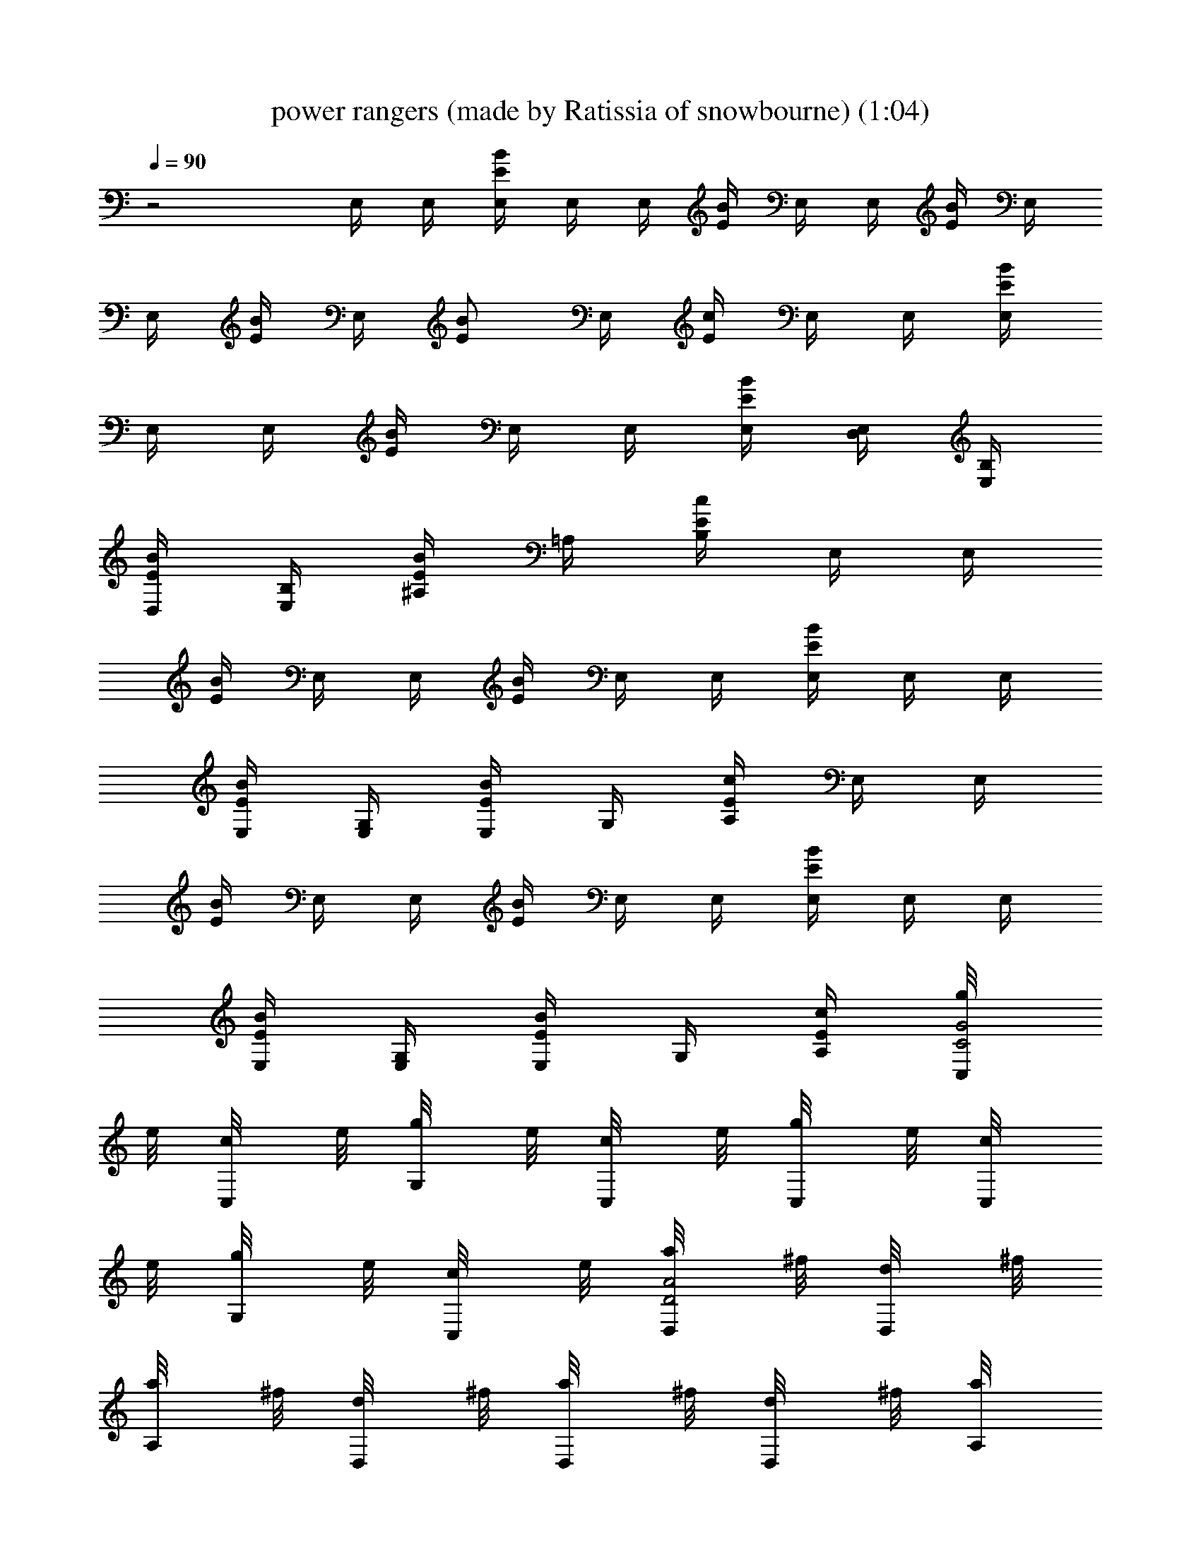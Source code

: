 X: 1
T: power rangers (made by Ratissia of snowbourne) (1:04)
Z: Transcribed by RATISSIA
%  Original file: power rangers (made by Ratissia of snowbourne) (1:04)
%  Transpose: 0
L: 1/4
Q: 90
K: C
z2 E,/4 E,/4 [E,/4E/4B/4] E,/4 E,/4 [B/4E/4] E,/4 E,/4 [E/4B/4] E,/4
E,/4 [B/4E/4] E,/4 [B/2E/2z/4] E,/4 [E/4c/4] E,/4 E,/4 [E,/4E/4B/4]
E,/4 E,/4 [B/4E/4] E,/4 E,/4 [E,/4E/4B/4] [D,/4E,/4] [B,/4E,/4]
[D,/4B/4E/4] [B,/4E,/4] [^A,/4B/2E/2] =A,/4 [B,/4E/4c/4] E,/4 E,/4
[E/4B/4] E,/4 E,/4 [B/4E/4] E,/4 E,/4 [E,/4E/4B/4] E,/4 E,/4
[E,/4B/4E/4] [G,/4E,/4] [E,/4B/2E/2] G,/4 [A,/4E/4c/4] E,/4 E,/4
[E/4B/4] E,/4 E,/4 [B/4E/4] E,/4 E,/4 [E,/4E/4B/4] E,/4 E,/4
[E,/4B/4E/4] [G,/4E,/4] [E,/4B/2E/2] G,/4 [A,/4E/4c/4] [C,/4g/8C2G2]
e/8 [C,/4c/8] e/8 [G,/4g/8] e/8 [C,/4c/8] e/8 [C,/4g/8] e/8 [C,/4c/8]
e/8 [G,/4g/8] e/8 [C,/4c/8] e/8 [D,/4a/8A2D2] ^f/8 [D,/4d/8] ^f/8
[A,/4a/8] ^f/8 [D,/4d/8] ^f/8 [D,/4a/8] ^f/8 [D,/4d/8] ^f/8 [A,/4a/8]
^f/8 [D,/4d/8] ^f/8 [B,/4b/8^F2] ^f/8 [B,/2^d/8] ^f/8 [^F,/4b/8] ^f/8
[B,/4^d/8] ^f/8 [B,/4b/8] ^f/8 [B,/2^d/8] ^f/8 [^F,/4b/8] ^f/8
[B,/4^d/8] ^f/8 [E,/4b/8BE] g/8 [E,/4e/8] g/8 [B,/4b/8] g/8 [E,/4e/8]
g/8 [E,/4b/8AD] g/8 [E,/4e/8] g/8 [B,/4b/8] g/8 [E,/4e/8] g/8
[C,/4c'/8G3C3] g/8 [C,/4e/8] g/8 [G,/4c'/8] g/8 [C,/4e/8] g/8
[C,/4c'/8] g/8 [C,/4e/8] g/8 [G,/4c'/8] g/8 [C,/4e/8] g/8 [C,/4c'/8]
g/8 [C,/4e/8] g/8 [G,/4c'/8] g/8 [C,/4e/8] g/8 [C,/4c'/8GC] g/8
[C,/4e/8] g/8 [G,/4c'/8] g/8 [C,/4e/8] g/8 [B,7/2b7/2^F7/2] z/2 E,/4
E,/4 [B,/4e3/4E/2B3/8] E,/4 E,/4 [E,/4b3/4E3/8B3/8] B,/4 E,/4
[E,/4a3/4E3/4B3/4] E,/4 B,/4 [E,/4^f3/4E5/8B5/8] E,/4 E,/4
[B,/4g/2E3/8B3/8] E,/4 C,/4 C,/4 [G,/4e3/4C3/8G3/8] C,/4 C,/4
[C,/4b3/4G3/8C3/8] G,/4 C,/4 [D,/4a3/4D5/8A5/8] D,/4 A,/4
[D,/4g3/4A5/8D5/8] D,/4 D,/4 [A,/4^fD3/8A3/8] D,/4 E,/4 E,/4
[B,/4e3/4E/2B3/8] E,/4 E,/4 [E,/4b3/4E3/8B3/8] B,/4 E,/4
[E,/4a3/4E3/4B3/4] E,/4 B,/4 [E,/4^f3/4E5/8B5/8] E,/4 E,/4
[B,/4g/2E3/8B3/8] E,/4 C,/4 C,/4 [G,/4e3/4C3/8G3/8] C,/4 C,/4
[C,/4b3/4G3/8C3/8] G,/4 C,/4 [D,/4a3/4D5/8A5/8] D,/4 A,/4
[D,/4g3/4A5/8D5/8] D,/4 D,/4 [A,/4^f/2D3/8A3/8] D,/4 [=F,/8a4] z/8
F,/4 [C,/4c/2=F/2] F,/8 z/8 F,/8 z/8 [F,/4F/2c3/8] C,/4 F,/8 z/8
[F,/8F/2c/2] z/8 F,/4 C,/4 [F,/8F5/8c5/8] z/8 F,/8 z/8 F,/4
[C,/4F5/8c5/8] F,/4 F,/4 F,/4 [E,/4F3/8c3/8] F,/4 D,/4 [F,/4F3/8c3/8]
C,/4 F,/4 [D,/4F/2c/2] F,/4 C,/4 [F,/4c5/8F5/8] B,/4 F,/4
[A,/8F/2c/2] z/8 F,/4 [E,3/8E/4] E/4 [E/4B/4] E/4 E/4 [E/4B/4] E/4
[D,/4E/4] [E,3/8E/4B/4] E/4 E/4 [E/4B/4] E/4 E/4 [E/4B/4] [D,/4D/4]
[E,3/8E/4] E/4 [E/4B/4] [D,/4E/4] [E,/2E/4] [E/4B/4] E/4 [D,/4E/4]
[E,3/8E/4B/4] E/4 E/4 [D,/4E/4B/4] [E,3/8E/4] E/4 [E/4B/4] [D,/4E/4]
[E,/4B/2E/2] E,/4 [F,/4c/2F/2] F,/4 [^F,/4^c/2^F/2] ^F,/4
[G,/4=d/2G/2] G,/4 [^G,/4^d/2^G/2] ^G,/4 [A,/4e/2A/2] A,/4
[^A,/4=f/2^A/2] ^A,/4 [B,/4^f/2B/2] B,/4 E,/4 E,/4 [B,/4e3/4E/2B3/8]
E,/4 E,/4 [E,/4b3/4E3/8B3/8] B,/4 E,/4 [E,/4a3/4E3/4B3/4] E,/4 B,/4
[E,/4^f3/4E5/8B5/8] E,/4 E,/4 [B,/4g/2E3/8B3/8] E,/4 C,/4 C,/4
[=G,/4e3/4C3/8=G3/8] C,/4 C,/4 [C,/4b3/4G3/8C3/8] G,/4 C,/4
[D,/4a3/4D5/8=A5/8] D,/4 =A,/4 [D,/4g3/4A5/8D5/8] D,/4 D,/4
[A,/4^fD3/8A3/8] D,/4 E,/4 E,/4 [B,/4e3/4E/2B3/8] E,/4 E,/4
[E,/4b3/4E3/8B3/8] B,/4 E,/4 [E,/4a3/4E3/4B3/4] E,/4 B,/4
[E,/4^f3/4E5/8B5/8] E,/4 E,/4 [B,/4g/2E3/8B3/8] E,/4 C,/4 C,/4
[G,/4e3/4C3/8G3/8] C,/4 C,/4 [C,/4b3/4G3/8C3/8] G,/4 C,/4
[D,/4a3/4D5/8A5/8] D,/4 A,/4 [D,/4g3/4A5/8D5/8] D,/4 D,/4
[A,/4^f/2D3/8A3/8] D,/4 [=F,/8c'/8] a/8 [F,/4=f/8] a/8
[C,/4c'/8=c/2=F/2] a/8 [F,/8f/8] a/8 [F,/8c'/8] a/8 [F,/4f/8F/2c3/8]
a/8 [C,/4c'/8] a/8 [F,/8f/8] a/8 [F,/8c'/8F/2c/2] a/8 [F,/4f/8] a/8
[C,/4c'/8] a/8 [F,/8f/8F5/8c5/8] a/8 [F,/8c'/8] a/8 [F,/4f/8] a/8
[C,/4c'/8F5/8c5/8] a/8 [F,/4f/8] a/8 [F,/4c'/8] a/8 [F,/4f/8] a/8
[E,/4c'/8F3/8c3/8] a/8 [F,/4f/8] a/8 [D,/4c'/8] a/8 [F,/4f/8F3/8c3/8]
a/8 [C,/4c'/8] a/8 [F,/4f/8] a/8 [D,/4c'/8F/2c/2] a/8 [F,/4f/8] a/8
[C,/4c'/8] a/8 [F,/4f/8c5/8F5/8] a/8 [B,/4c'/8] a/8 [F,/4f/8] a/8
[A,/8c'/8F/2c/2] a/8 [F,/4f/8] a/8 [E,BE] [E,/2E/2B/2] 